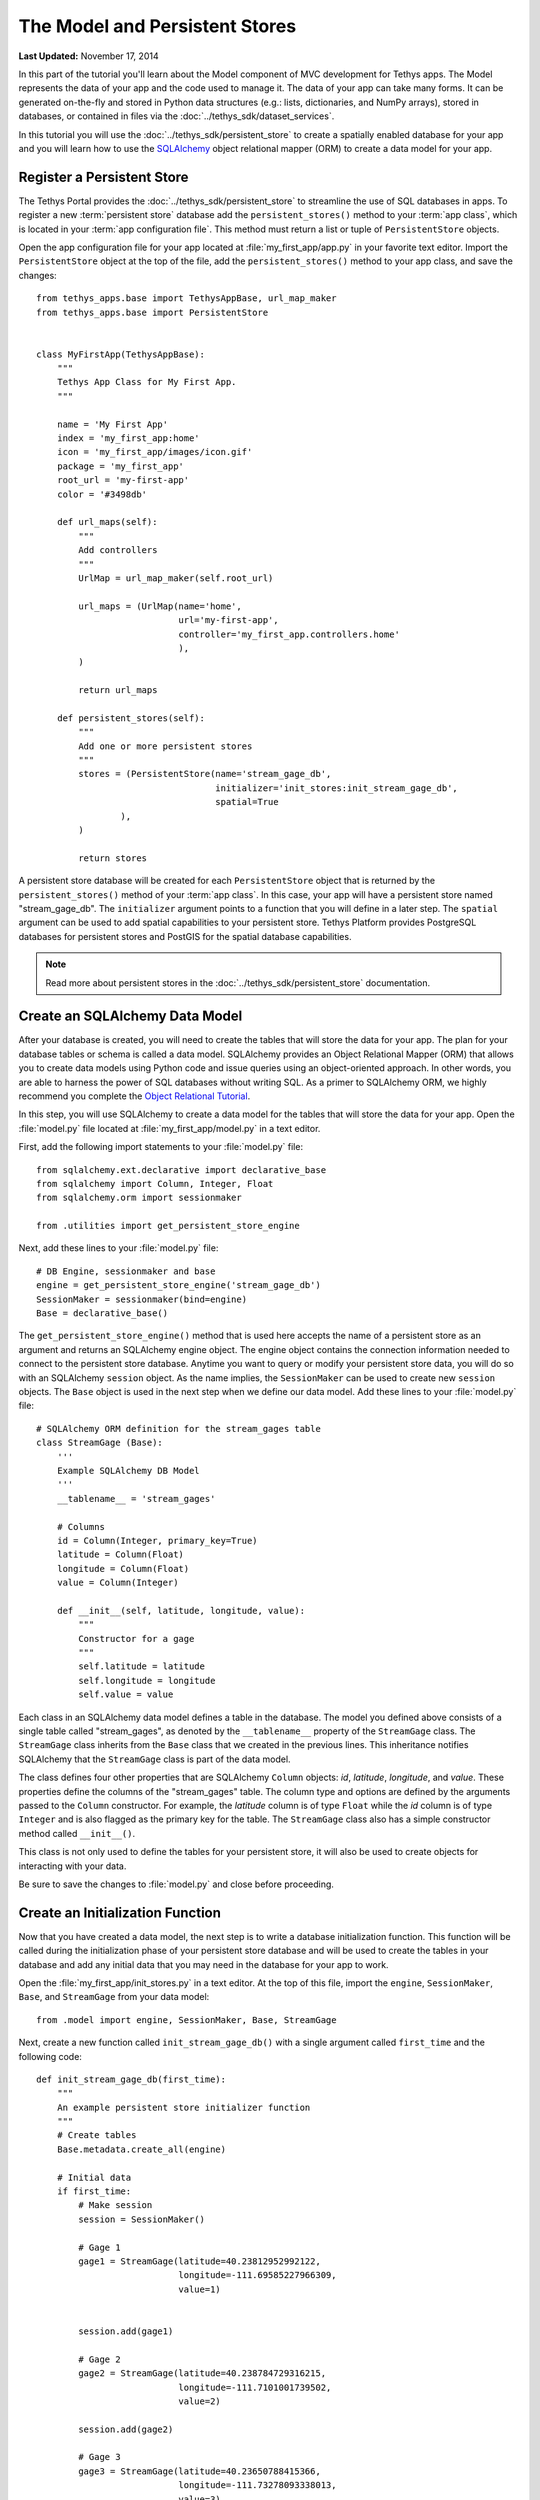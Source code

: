 *******************************
The Model and Persistent Stores
*******************************

**Last Updated:** November 17, 2014

In this part of the tutorial you'll learn about the Model component of MVC development for Tethys apps. The Model represents the data of your app and the code used to manage it. The data of your app can take many forms. It can be generated on-the-fly and stored in Python data structures (e.g.: lists, dictionaries, and NumPy arrays), stored in databases, or contained in files via the :doc:`../tethys_sdk/dataset_services`.

In this tutorial you will use the :doc:`../tethys_sdk/persistent_store` to create a spatially enabled database for your app and you will learn how to use the `SQLAlchemy <http://www.sqlalchemy.org/>`_ object relational mapper (ORM) to create a data model for your app.

Register a Persistent Store
===========================

The Tethys Portal provides the :doc:`../tethys_sdk/persistent_store` to streamline the use of SQL databases in apps. To register a new :term:`persistent store` database add the ``persistent_stores()`` method to your :term:`app class`, which is located in your :term:`app configuration file`. This method must return a list or tuple of ``PersistentStore`` objects.

Open the app configuration file for your app located at :file:`my_first_app/app.py` in your favorite text editor. Import the ``PersistentStore`` object at the top of the file, add the ``persistent_stores()`` method to your app class, and save the changes:

::

    from tethys_apps.base import TethysAppBase, url_map_maker
    from tethys_apps.base import PersistentStore


    class MyFirstApp(TethysAppBase):
        """
        Tethys App Class for My First App.
        """

        name = 'My First App'
        index = 'my_first_app:home'
        icon = 'my_first_app/images/icon.gif'
        package = 'my_first_app'
        root_url = 'my-first-app'
        color = '#3498db'

        def url_maps(self):
            """
            Add controllers
            """
            UrlMap = url_map_maker(self.root_url)

            url_maps = (UrlMap(name='home',
                               url='my-first-app',
                               controller='my_first_app.controllers.home'
                               ),
            )

            return url_maps

        def persistent_stores(self):
            """
            Add one or more persistent stores
            """
            stores = (PersistentStore(name='stream_gage_db',
                                      initializer='init_stores:init_stream_gage_db',
                                      spatial=True
                    ),
            )

            return stores

A persistent store database will be created for each ``PersistentStore`` object that is returned by the ``persistent_stores()`` method of your :term:`app class`. In this case, your app will have a persistent store named "stream_gage_db". The ``initializer`` argument points to a function that you will define in a later step. The ``spatial`` argument can be used to add spatial capabilities to your persistent store. Tethys Platform provides PostgreSQL databases for persistent stores and PostGIS for the spatial database capabilities.

.. note::

    Read more about persistent stores in the :doc:`../tethys_sdk/persistent_store` documentation.

Create an SQLAlchemy Data Model
===============================

After your database is created, you will need to create the tables that will store the data for your app. The plan for your database tables or schema is called a data model. SQLAlchemy provides an Object Relational Mapper (ORM) that allows you to create data models using Python code and issue queries using an object-oriented approach. In other words, you are able to harness the power of SQL databases without writing SQL. As a primer to SQLAlchemy ORM, we highly recommend you complete the `Object Relational Tutorial <http://docs.sqlalchemy.org/en/rel_0_9/orm/tutorial.html>`_.

In this step, you will use SQLAlchemy to create a data model for the tables that will store the data for your app. Open the :file:`model.py` file located at :file:`my_first_app/model.py` in a text editor.

First, add the following import statements to your :file:`model.py` file:

::

    from sqlalchemy.ext.declarative import declarative_base
    from sqlalchemy import Column, Integer, Float
    from sqlalchemy.orm import sessionmaker

    from .utilities import get_persistent_store_engine


Next, add these lines to your :file:`model.py` file:

::

    # DB Engine, sessionmaker and base
    engine = get_persistent_store_engine('stream_gage_db')
    SessionMaker = sessionmaker(bind=engine)
    Base = declarative_base()

The ``get_persistent_store_engine()`` method that is used here accepts the name of a persistent store as an argument and returns an SQLAlchemy engine object. The engine object contains the connection information needed to connect to the persistent store database. Anytime you want to query or modify your persistent store data, you will do so with an SQLAlchemy ``session`` object. As the name implies, the ``SessionMaker`` can be used to create new ``session`` objects. The ``Base`` object is used in the next step when we define our data model. Add these lines to your :file:`model.py` file:

::

    # SQLAlchemy ORM definition for the stream_gages table
    class StreamGage (Base):
        '''
        Example SQLAlchemy DB Model
        '''
        __tablename__ = 'stream_gages'
        
        # Columns
        id = Column(Integer, primary_key=True)
        latitude = Column(Float)
        longitude = Column(Float)
        value = Column(Integer)
        
        def __init__(self, latitude, longitude, value):
            """
            Constructor for a gage
            """
            self.latitude = latitude
            self.longitude = longitude
            self.value = value

Each class in an SQLAlchemy data model defines a table in the database. The model you defined above consists of a single table called "stream_gages", as denoted by the ``__tablename__`` property of the ``StreamGage`` class. The ``StreamGage`` class inherits from the ``Base`` class that we created in the previous lines. This inheritance notifies SQLAlchemy that the ``StreamGage`` class is part of the data model.

The class defines four other properties that are SQLAlchemy ``Column`` objects: *id*, *latitude*, *longitude*, and *value*. These properties define the columns of the "stream_gages" table. The column type and options are defined by the arguments passed to the ``Column`` constructor. For example, the *latitude* column is of type ``Float`` while the *id* column is of type ``Integer`` and is also flagged as the primary key for the table. The ``StreamGage`` class also has a simple constructor method called ``__init__()``.

This class is not only used to define the tables for your persistent store, it will also be used to create objects for interacting with your data.

Be sure to save the changes to :file:`model.py` and close before proceeding.

Create an Initialization Function
=================================

Now that you have created a data model, the next step is to write a database initialization function. This function will be called during the initialization phase of your persistent store database and will be used to create the tables in your database and add any initial data that you may need in the database for your app to work.

Open the :file:`my_first_app/init_stores.py` in a text editor. At the top of this file, import the ``engine``, ``SessionMaker``, ``Base``, and ``StreamGage`` from your data model::

    from .model import engine, SessionMaker, Base, StreamGage

Next, create a new function called ``init_stream_gage_db()`` with a single argument called ``first_time`` and the
following code::

    def init_stream_gage_db(first_time):
        """
        An example persistent store initializer function
        """
        # Create tables
        Base.metadata.create_all(engine)

        # Initial data
        if first_time:
            # Make session
            session = SessionMaker()

            # Gage 1
            gage1 = StreamGage(latitude=40.23812952992122,
                               longitude=-111.69585227966309,
                               value=1)


            session.add(gage1)

            # Gage 2
            gage2 = StreamGage(latitude=40.238784729316215,
                               longitude=-111.7101001739502,
                               value=2)

            session.add(gage2)

            # Gage 3
            gage3 = StreamGage(latitude=40.23650788415366,
                               longitude=-111.73278093338013,
                               value=3)

            session.add(gage3)

            # Gage 4
            gage4 = StreamGage(latitude=40.242519244799816,
                               longitude=-111.68254852294922,
                               value=4)

            session.add(gage4)

            session.commit()

The ``Base.metedata.create_all(engine)`` line is all that is needed to create the tables in your persistent store database. Every class that inherits from the ``Base`` class is tracked by a ``metadata`` object. The ``metadata.create_all()`` method issues the SQL that is needed to create the tables associated with the ``Base`` class. Notice that you must give it the ``engine`` object for connection information.

The ``first_time`` parameter that is passed to all persistent store initialization functions is a boolean that is ``True`` if the function is being called after the tables have been created for the first time. This is provided as a mechanism for adding initial data only the first time. Notice the code that adds initial data to your persistent store database is wrapped in a conditional statement that uses the ``first_time`` parameter.

This initial data code adds four stream gages to your persistent store database. Creating a new record in the database using SQLAlchemy is achieved by creating a new ``StreamGage`` object and adding it to the ``session`` object using the ``session.add()`` method. To persist the new records to the persistent store database, the ``session.commit()`` method is called. You will learn how to query the persistent store database using SQLAlchemy in the :doc:`./controller` tutorial.

Save your changes to :file:`init_stores.py` and close before moving on.

.. tip::

    While you are developing your database model, you will likely make changes to the tables and columns frequently. To create updated tables and columns, you will first need to drop the old tables. Modify your database initialization function by adding the ``Base.metadata.drop_all(engine)`` line as follows:

    ::

        def init_function(first_time):
            """
            Persistent store initializer function
            """
            # Drop tables
            Base.metadata.drop_all(engine) # TODO: TAKE OUT BEFORE RELEASE

            # Create tables
            Base.metadata.create_all(engine)

            # Initial data
            if first_time:
                ...

    This will have the effect of dropping all the tables and then creating them again everytime the initialization script is executed. **Don't forget to take this line out when your distribute your app**. Leaving it in could have confusing consequences and lead to loss of data.



Register Initialization Function
================================

Recall that when you registered the persistent store in your app configuration file, you specified the ``initializer`` function for the persistent store. This argument accepts a string representing the path to the function using dot notation and a colon to delineate the function (e.g.: "foo.bar:function"). Check your :term:`app configuration file` (:file:`app.py`) to ensure the path to the initializer function is correct: ``'init_stores:init_stream_gage_db'``.

Persistent Store Initialization
===============================

Save all changes to the files you edited and start your development server again using the ``tethys manage start`` command in the terminal. It is possible that your server may have crashed during editing and is displaying errors; ignore these errors. If the server is still running, stop it by pressing :kbd:`CTRL-C` and then start it again.

::

    $ tethys manage start

The database will be initialized on start up. The information printed to the console will indicate this::

    Harvesting Apps:
    my_first_app

    Provisioning Persistent Stores:
    Creating database "stream_gage_db" for app "my_first_app"...
    Enabling PostGIS on database "stream_gage_db" for app "my_first_app"...
    Initializing database "stream_gage_db" for app "my_first_app"

If you have a graphical database client like `PGAdmin III <http://www.pgadmin.org>`_, you may wish to connect to your PostgreSQL database server and confirm that the database was created. You can use the credentials for ``tethys_super`` database user that you defined during installation to connect to the database. The name of the database will be a combination of the name of your app and the name of the persistent store: (e.g.: my_first_app_stream_gage_db).

.. figure:: ../images/pgAdmin_III_db_confirmation.png
    :width: 650px

    Example of graphical database client PGAdmin III.